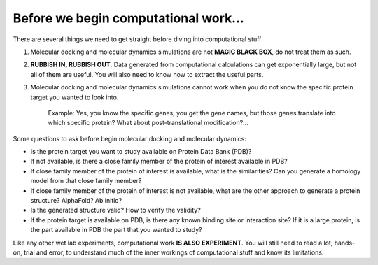 Before we begin computational work...
=====================================

There are several things we need to get straight before diving into computational stuff

#. Molecular docking and molecular dynamics simulations are not **MAGIC BLACK BOX**, do not treat them as such.
#. **RUBBISH IN, RUBBISH OUT.** Data generated from computational calculations can get exponentially large, but not all of them are useful. You will also need to know how to extract the useful parts. 
#. Molecular docking and molecular dynamics simulations cannot work when you do not know the specific protein target you wanted to look into.

    Example: Yes, you know the specific genes, you get the gene names, but those genes translate into which specific protein? What about post-translational modification?...

Some questions to ask before begin molecular docking and molecular dynamics:

* Is the protein target you want to study available on Protein Data Bank (PDB)?
* If not available, is there a close family member of the protein of interest available in PDB? 
* If close family member of the protein of interest is available, what is the similarities? Can you generate a homology model from that close family member?
* If close family member of the protein of interest is not available, what are the other approach to generate a protein structure? AlphaFold? Ab initio? 
* Is the generated structure valid? How to verify the validity? 
* If the protein target is available on PDB, is there any known binding site or interaction site? If it is a large protein, is the part available in PDB the part that you wanted to study? 

Like any other wet lab experiments, computational work **IS ALSO EXPERIMENT**. You will still need to read a lot, hands-on, trial and error, to understand much of the inner workings of computational stuff and know its limitations. 